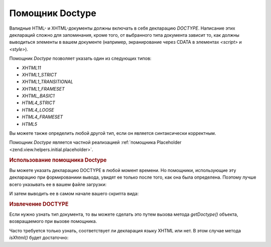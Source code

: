 .. _zend.view.helpers.initial.doctype:

Помощник Doctype
================

Валидные HTML- и XHTML-документы должны включать в себя декларацию
*DOCTYPE*. Написание этих деклараций сложно для запоминания, кроме
того, от выбранного типа документа зависит то, как должны
выводиться элементы в вашем документе (например,
экранирование через CDATA в элементах *<script>* и *<style>*).

Помощник *Doctype* позволяет указать один из следующих типов:

- *XHTML11*

- *XHTML1_STRICT*

- *XHTML1_TRANSITIONAL*

- *XHTML1_FRAMESET*

- *XHTML_BASIC1*

- *HTML4_STRICT*

- *HTML4_LOOSE*

- *HTML4_FRAMESET*

- *HTML5*

Вы можете также определить любой другой тип, если он является
синтаксически корректным.

Помощник *Doctype* является частной реализацией :ref:`помощника
Placeholder <zend.view.helpers.initial.placeholder>`.

.. _zend.view.helpers.initial.doctype.basicusage:

.. rubric:: Использование помощника Doctype

Вы можете указать декларацию DOCTYPE в любой момент времени. Но
помощники, использующие эту декларацию при формированиии
вывода, увидят ее только после того, как она была определена.
Поэтому лучше всего указывать ее в вашем файле загрузки:

.. code-block:: php
   :linenos:

   $doctypeHelper = new Zend_View_Helper_Doctype();
   $doctypeHelper->doctype('XHTML1_STRICT');

И затем выводить ее в самом начале вашего скрипта вида:

.. code-block:: php
   :linenos:

   <?php echo $this->doctype() ?>

.. _zend.view.helpers.initial.doctype.retrieving:

.. rubric:: Извлечение DOCTYPE

Если нужно узнать тип документа, то вы можете сделать это путем
вызова метода *getDoctype()* объекта, возвращаемого при вызове
помощника.

.. code-block:: php
   :linenos:

   $doctype = $view->doctype()->getDoctype();

Часто требуется только узнать, соответствует ли декларация
языку XHTML или нет. В этом случае метода *isXhtml()* будет достаточно:

.. code-block:: php
   :linenos:

   if ($view->doctype()->isXhtml()) {
       // сделать что-то
   }


